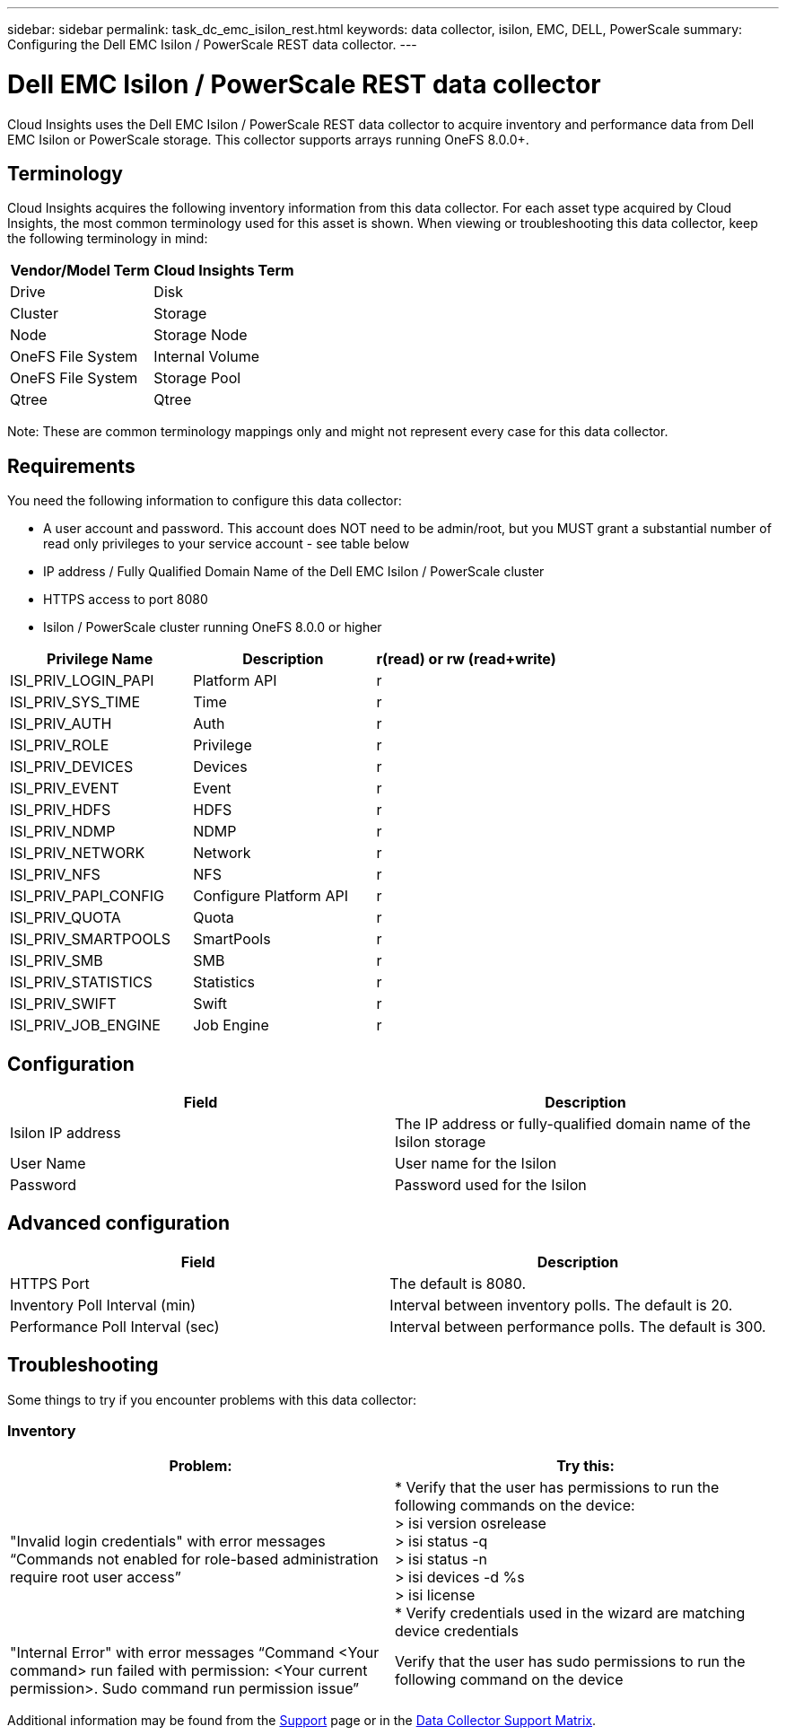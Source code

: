 ---
sidebar: sidebar
permalink: task_dc_emc_isilon_rest.html
keywords: data collector, isilon, EMC, DELL, PowerScale
summary: Configuring the Dell EMC Isilon / PowerScale REST data collector.
---

= Dell EMC Isilon / PowerScale REST data collector
:toc: macro
:hardbreaks:
:toclevels: 1
:nofooter:
:icons: font
:linkattrs:
:imagesdir: ./media/

[.lead]
Cloud Insights uses the Dell EMC Isilon / PowerScale REST data collector to acquire inventory and performance data from Dell EMC Isilon or PowerScale storage. This collector supports arrays running OneFS 8.0.0+.

== Terminology

Cloud Insights acquires the following inventory information from this data collector. For each asset type acquired by Cloud Insights, the most common terminology used for this asset is shown. When viewing or troubleshooting this data collector, keep the following terminology in mind:

[cols=2*, options="header", cols"50,50"]
|===
|Vendor/Model Term|Cloud Insights Term 
|Drive|Disk
|Cluster|Storage
|Node|Storage Node
|OneFS File System|Internal Volume
|OneFS File System|Storage Pool
|Qtree|Qtree
|===

Note: These are common terminology mappings only and might not represent every case for this data collector. 

== Requirements

You need the following information to configure this data collector:

* A user account and password. This account does NOT need to be admin/root, but you MUST grant a substantial number of read only privileges to your service account - see table below
* IP address / Fully Qualified Domain Name of the Dell EMC Isilon / PowerScale cluster
* HTTPS access to port 8080
* Isilon / PowerScale cluster running OneFS 8.0.0 or higher

[cols=3*, options="header", cols"33,33,33"]
|===
|Privilege Name|Description|r(read) or rw (read+write)
|ISI_PRIV_LOGIN_PAPI|Platform API|r
|ISI_PRIV_SYS_TIME|Time|r
|ISI_PRIV_AUTH|Auth|r
|ISI_PRIV_ROLE|Privilege|r
|ISI_PRIV_DEVICES|Devices|r
|ISI_PRIV_EVENT|Event|r
|ISI_PRIV_HDFS|HDFS|r
|ISI_PRIV_NDMP|NDMP|r
|ISI_PRIV_NETWORK|Network|r
|ISI_PRIV_NFS|NFS|r
|ISI_PRIV_PAPI_CONFIG|Configure Platform API|r
|ISI_PRIV_QUOTA|Quota|r
|ISI_PRIV_SMARTPOOLS|SmartPools|r
|ISI_PRIV_SMB|SMB|r
|ISI_PRIV_STATISTICS|Statistics|r
|ISI_PRIV_SWIFT|Swift|r
|ISI_PRIV_JOB_ENGINE|Job Engine|r
|===

== Configuration

[cols=2*, options="header", cols"50,50"]
|===
|Field|Description 
|Isilon IP address|The IP address or fully-qualified domain name of the Isilon storage 
|User Name|User name for the Isilon
|Password|Password used for the Isilon
|===

== Advanced configuration

[cols=2*, options="header", cols"50,50"]
|===
|Field|Description
|HTTPS Port|The default is 8080. 
|Inventory Poll Interval (min)|	Interval between inventory polls. The default is 20. 
|Performance Poll Interval (sec)|Interval between performance polls. The default is 300.
//|SSH Process Wait Timeout|SSH process timeout period. The default is 60.

|===

           
== Troubleshooting
Some things to try if you encounter problems with this data collector:

=== Inventory

[cols=2*, options="header", cols"50,50"]
|===
|Problem:|Try this:
|"Invalid login credentials" with error messages “Commands not enabled for role-based administration require root user access”
|* Verify that the user has permissions to run the following commands on the device:
  > isi version osrelease
  > isi status -q
  > isi status -n
  > isi devices -d %s
  > isi license
* Verify credentials used in the wizard are matching device credentials
|"Internal Error" with error messages “Command <Your command> run failed with permission: <Your current permission>. Sudo command run permission issue”
|Verify that the user has sudo permissions to run the following command on the device
|===

Additional information may be found from the link:concept_requesting_support.html[Support] page or in the link:https://docs.netapp.com/us-en/cloudinsights/CloudInsightsDataCollectorSupportMatrix.pdf[Data Collector Support Matrix].

